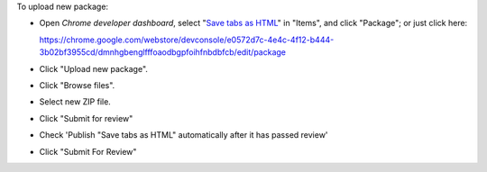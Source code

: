 To upload new package:

- Open `Chrome developer dashboard`,
  select "`Save tabs as HTML`_" in "Items",
  and click "Package"; or just click here:

  https://chrome.google.com/webstore/devconsole/e0572d7c-4e4c-4f12-b444-3b02bf3955cd/dmnhgbenglfffoaodbgpfoihfnbdbfcb/edit/package

- Click "Upload new package".

- Click "Browse files".

- Select new ZIP file.

- Click "Submit for review"

- Check 'Publish "Save tabs as HTML" automatically after it has passed review'

- Click "Submit For Review"

.. _Chrome developer dashboard: https://chrome.google.com/webstore/devconsole/
.. _Save tabs as HTML: https://chrome.google.com/webstore/devconsole/e0572d7c-4e4c-4f12-b444-3b02bf3955cd/dmnhgbenglfffoaodbgpfoihfnbdbfcb/edit
